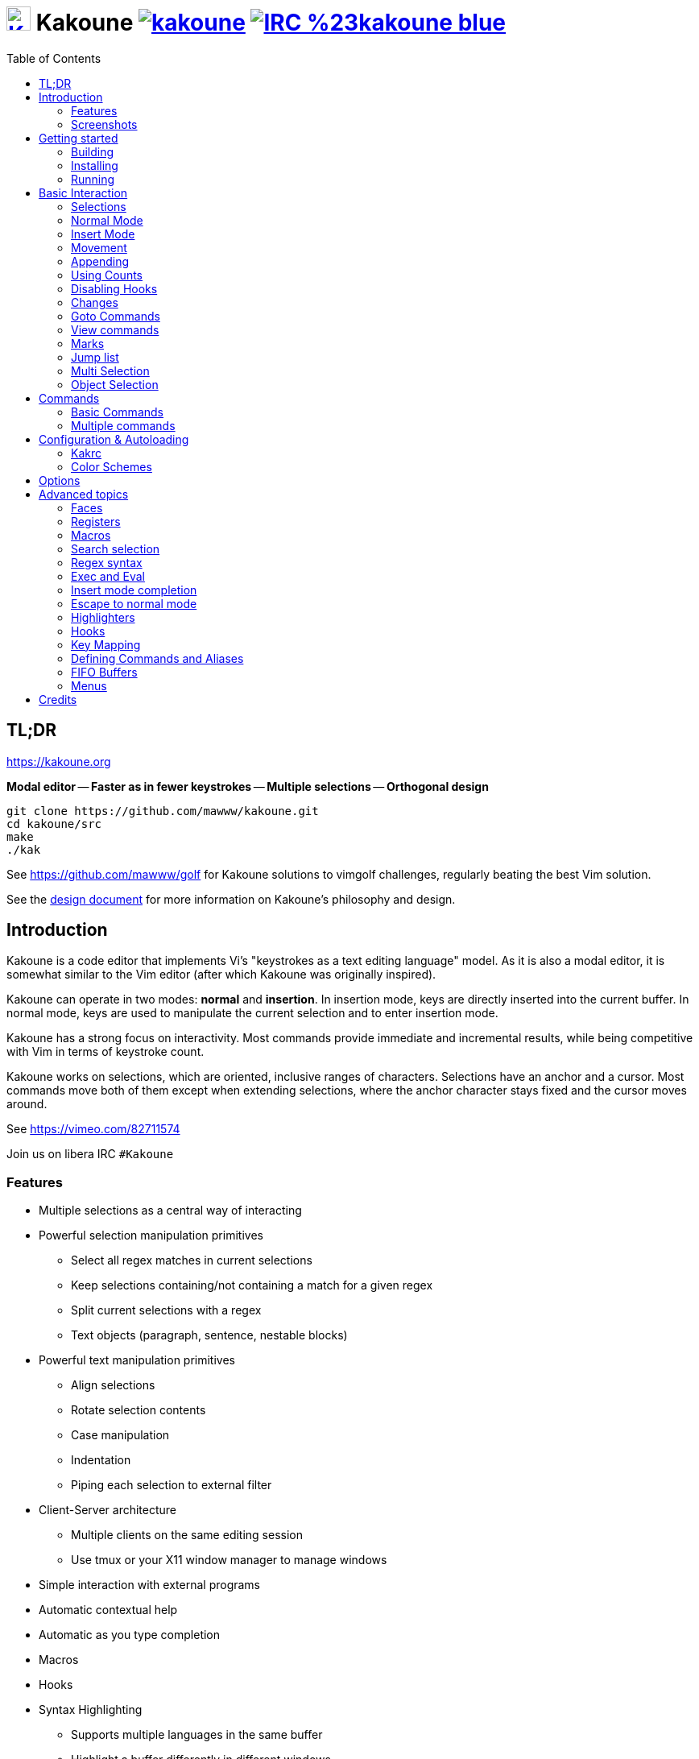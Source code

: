 = image:{logo}[K,30,30,link="{website}",title="Kakoune logo by p0nce"] Kakoune image:{cirrus-img}[link="{cirrus-url}"] image:{irc-img}[link="{irc-url}"]
ifdef::env-github,env-browser[:outfilesuffix: .asciidoc]
:logo: https://rawgit.com/mawww/kakoune/master/doc/kakoune_logo.svg
:website: https://kakoune.org
:cirrus-img: https://api.cirrus-ci.com/github/mawww/kakoune.svg
:cirrus-url: https://cirrus-ci.com/github/mawww/kakoune
:irc-img: https://img.shields.io/badge/IRC-%23kakoune-blue.svg
:irc-url: https://web.libera.chat/?channels=kakoune
:icons: font
:toc: right
:pp: ++

TL;DR
-----

{website}

*Modal editor* -- *Faster as in fewer keystrokes* --
*Multiple selections* -- *Orthogonal design*

---------------------------------------------
git clone https://github.com/mawww/kakoune.git
cd kakoune/src
make
./kak
---------------------------------------------

See https://github.com/mawww/golf for Kakoune solutions to vimgolf challenges,
regularly beating the best Vim solution.

See the link:doc/design.asciidoc[design document] for more information on
Kakoune's philosophy and design.

Introduction
------------

Kakoune is a code editor that implements Vi's "keystrokes as a text editing
language" model. As it is also a modal editor, it is somewhat similar to the
Vim editor (after which Kakoune was originally inspired).

Kakoune can operate in two modes: *normal* and *insertion*. In insertion mode,
keys are directly inserted into the current buffer. In normal mode, keys
are used to manipulate the current selection and to enter insertion mode.

Kakoune has a strong focus on interactivity. Most commands provide immediate
and incremental results, while being competitive with Vim in terms of keystroke count.

Kakoune works on selections, which are oriented, inclusive ranges of characters.
Selections have an anchor and a cursor. Most commands move both of
them except when extending selections, where the anchor character stays fixed
and the cursor moves around.

See https://vimeo.com/82711574

Join us on libera IRC `#Kakoune`

Features
~~~~~~~~

 * Multiple selections as a central way of interacting
 * Powerful selection manipulation primitives
   - Select all regex matches in current selections
   - Keep selections containing/not containing a match for a given regex
   - Split current selections with a regex
   - Text objects (paragraph, sentence, nestable blocks)
 * Powerful text manipulation primitives
   - Align selections
   - Rotate selection contents
   - Case manipulation
   - Indentation
   - Piping each selection to external filter
 * Client-Server architecture
   - Multiple clients on the same editing session
   - Use tmux or your X11 window manager to manage windows
 * Simple interaction with external programs
 * Automatic contextual help
 * Automatic as you type completion
 * Macros
 * Hooks
 * Syntax Highlighting
   - Supports multiple languages in the same buffer
   - Highlight a buffer differently in different windows

Screenshots
~~~~~~~~~~~

[[screenshot-i3]]
.Kakoune in i3
image::doc/screenshot-i3.gif[Kakoune in i3]

[[screenshot-tmux]]
.Kakoune in tmux
image::doc/screenshot-tmux.gif[Kakoune in tmux]

Getting started
---------------

Building
~~~~~~~~

Kakoune's dependencies are:

 * A {cpp}20 compliant compiler (GCC >= 10.3 or clang >= 11) along with its
   associated {cpp} standard library (libstdc{pp} >= 10 or libc{pp})

To build, just type *make* in the src directory.
To generate man pages, type *make man* in the src directory.

Kakoune can be built on Linux, MacOS, and Cygwin. Due to Kakoune relying heavily
on being in a Unix-like environment, no native Windows version is planned.

Installing
~~~~~~~~~~

In order to install *kak* on your system, rather than running it directly from
its source directory, type *make install*. You can specify the `PREFIX` and
`DESTDIR` if needed.

[TIP]
.Homebrew (macOS) or Linuxbrew
====
---------------------------------
brew install kakoune
---------------------------------
====

[TIP]
.MacPorts (macOS)
====
---------------------------------
sudo port selfupdate
sudo port install kakoune
---------------------------------
====

[TIP]
.Fedora supported versions and Rawhide
====
---------------------------------
dnf install kakoune
---------------------------------
====

[TIP]
.Fedora daily builds
====
Use the https://copr.fedoraproject.org/coprs/jkonecny/kakoune/[copr] repository.
---------------------------------
dnf copr enable jkonecny/kakoune
dnf install kakoune
---------------------------------
====

[TIP]
.RHEL/CentOS 8
====
Kakoune can be found in the https://src.fedoraproject.org/rpms/kakoune/tree/epel8[EPEL8 repositories].
---------------------------------
dnf install kakoune
---------------------------------
====

[TIP]
.Arch Linux
====
Kakoune is found in the https://www.archlinux.org/packages/community/x86_64/kakoune/[repositories].
--------------------------------------------------
pacman -S kakoune
--------------------------------------------------
====

[TIP]
.Gentoo
====
Kakoune is found in portage as
https://packages.gentoo.org/packages/app-editors/kakoune[app-editors/kakoune].
--------------------------------
emerge kakoune
--------------------------------
https://wiki.gentoo.org/wiki/Kakoune[Installation and Gentoo specific documentation] is available.
====

[TIP]
.Exherbo
====
--------------------------------
cave resolve -x repository/mawww
cave resolve -x kakoune
--------------------------------
====

[TIP]
.openSUSE
====
Kakoune can be found in the https://software.opensuse.org/package/kakoune[repositories].

---------------------------
sudo zypper install kakoune
---------------------------
====

[TIP]
.Ubuntu
====
Kakoune can be found in the Ubuntu repositories.

----------------------------
sudo apt install kakoune
----------------------------

If you want to compile from source on 20.04 or earlier, you must force the build to use GCC 10, which is not the default. Also, make sure you have .local/bin in your path so that kak is available after the installation.

----------------------------------------------------------------
git clone https://github.com/mawww/kakoune.git && cd kakoune/src
CXX=g++-10 make
PREFIX=$HOME/.local make install
----------------------------------------------------------------
====

[TIP]
.Debian
====
Kakoune can be found in Debian 9 (Stretch) and later releases.

---------------------------
sudo apt install kakoune
---------------------------
====

[TIP]
.FreeBSD
====
Kakoune is available in the official ports tree as
https://www.freshports.org/editors/kakoune[editors/kakoune].

A binary package is also available and can be installed with
--------------------------------------------------
pkg install kakoune
--------------------------------------------------
====

[TIP]
.OpenBSD
====
Building on OpenBSD 6.7 amd64.

--------------------------------------------------
# pkg_add git gmake
# git clone https://github.com/mawww/kakoune
# cd kakoune
# export CXX=clang++
# gmake install
--------------------------------------------------

Kakoune is available in the 6.7-current port tree as 
http://cvsweb.openbsd.org/cgi-bin/cvsweb/ports/editors/kakoune/[editors/kakoune]

A binary package is also available for -current snapshot and can be installed with
--------------------------------------------------
# pkg_add kakoune
--------------------------------------------------

Running with support for plugins.
--------------------------------------------------
# pkg_add dash
$ export KAKOUNE_POSIX_SHELL=/usr/local/bin/dash 
$ kak
--------------------------------------------------
====

[TIP]
.Solus
====
Kakoune is available in the Solus stable repository.

It can be installed with
---------------------
eopkg install kakoune
---------------------
====

[TIP]
.Void
====
Kakoune is available in the repositories.

It can be installed with
-----------------------
xbps-install -S kakoune
-----------------------
====

[TIP]
.Termux
====
Kakoune is available in the repositories.

It can be installed with
-------------------
pkg install kakoune
-------------------
====

[TIP]
.Nix
====
--------------------------------
nix-env -iA nixpkgs.kakoune
--------------------------------
====

Running
~~~~~~~

Running *kak* launches a new kak session with a client on local terminal.
Run *kak -help* to discover the valid command line flags.

Configuration
^^^^^^^^^^^^^

There are two directories containing Kakoune's scripts:

* `runtime`: located in `../share/kak/` relative to the `kak` binary
  contains the system scripts, installed with Kakoune.
* `userconf`: located in `$XDG_CONFIG_HOME/kak/`, which will fallback
  to `$HOME/.config/kak/` if `$XDG_CONFIG_HOME` is not set, containing
  the user configuration.

Unless `-n` is specified, Kakoune will load its startup script located
at `${runtime}/kakrc` relative to the `kak` binary. This startup script
is responsible for loading the user configuration.

First, Kakoune will search recursively for `.kak` files in the `autoload`
directory. It will first look for an `autoload` directory at
`${userconf}/autoload` and will fallback to `${runtime}/autoload` if
it does not exist.

Once all those files are loaded, Kakoune will try to source
`${runtime}/kakrc.local`, which is expected to contain distribution provided
configuration.

Finally, the user configuration will load from `${userconf}/kakrc`.

NOTE: If you create a user `autoload` directory in `${userconf}/autoload`,
the system one at `${runtime}/autoload` will not load anymore. You can
add a symbolic link to it (or to individual scripts) inside
`${userconf}/autoload` to keep loading system scripts.

Basic Interaction
-----------------

Selections
~~~~~~~~~~

The main concept in Kakoune is the selection. A selection is an inclusive,
directed range of characters. A selection has two ends, the anchor and the
cursor.

There is always at least one selection, and a selection is always at least
one character (in which case the anchor and cursor of the selection are
on the same character).

Normal Mode
~~~~~~~~~~~

In normal mode, keys are not inserted directly inside the buffer, but are editing
commands. These commands provide ways to manipulate either the selections themselves
or the selected text.

Insert Mode
~~~~~~~~~~~

When entering insert mode, keys are now directly inserted before each
selection's cursor. Some additional keys are recognised in insert mode:

 * `<esc>`: leave insert mode
 * `<backspace>`: delete characters before cursors
 * `<del>`: delete characters under cursors
 * `<left>, <right>, <up>, <down>`: move cursors in given direction
 * `<home>`: move cursors to line beginning
 * `<end>`: move cursors to line ending

 * `<c-n>`: select next completion candidate
 * `<c-p>`: select previous completion candidate
 * `<c-x>`: explicit insert completion query, followed by:
   - `f`: explicit file completion
   - `w`: explicit word completion
   - `l`: explicit line completion
 * `<c-o>`: disable automatic completion for this insert session

 * `<c-r>`: insert contents of the register given by next key
 * `<c-v>`: insert next keystroke directly into the buffer,
    without interpreting it

 * `<c-u>`: commit changes up to now as a single undo group

 * `<a-;>`: escape to normal mode for a single command

Movement
~~~~~~~~

See <<Appending>> below for instructions on extending (appending to) the current selection in order to select more text.

 * `h`: select the character on the left of selection end
 * `j`: select the character below the selection end
 * `k`: select the character above the selection end
 * `l`: select the character on the right of selection end

 * `w`: select the word and following whitespaces on the right of selection end
 * `b`: select preceding whitespaces and the word on the left of selection end
 * `e`: select preceding whitespaces and the word on the right of selection end
 * `<a-[wbe]>`: same as [wbe], but select WORD instead of word

 * `f`: select to (including) the next occurrence of the given character
 * `t`: select until (excluding) the next occurrence of the given character
 * `<a-[ft]>`: same as [ft] but in the other direction

 * `m`: select to matching character
 * `M`: extend selection to matching character

 * `x`: expand selections to contain full lines (including end-of-lines)
 * `<a-x>`: trim selections to only contain full lines (not including last
            end-of-line)

 * `%`: select whole buffer

 * `<a-h>`: select to line begin
 * `<a-l>`: select to line end

 * `/`: search (select next match)
 * `<a-/>`: search (select previous match)
 * `?`: search (extend to next match)
 * `<a-?>`: search (extend to previous match)
 * `n`: select next match
 * `N`: add a new selection with next match
 * `<a-n>`: select previous match
 * `<a-N>`: add a new selection with previous match

 * `pageup, <c-b>`: scroll one page up
 * `pagedown, <c-f>`: scroll one page down
 * `<c-u>`: scroll half a page up
 * `<c-d>`: scroll half a page down

 * `)`: rotate selections (the main selection becomes the next one)
 * `(`: rotate selections backwards

 * `;`: reduce selections to their cursor
 * `<a-;>`: flip the selections' direction
 * `<a-:>`: ensure selections are in forward direction (cursor after anchor)

 * `<a-.>`: repeat last object or `f`/`t` selection command.

 * `_`: trim selections

A word is a sequence of alphanumeric characters or underscore, a WORD is a
sequence of non whitespace characters.

Appending
~~~~~~~~~

For most <<Movement>> commands, using `Shift` extends the current selection
instead of replacing it.

Examples:

 * `wWW` selects 3 consecutive words: first `w` selects a word, then `WW` extends the selection two words further.
 * `f/F/` selects up to and including the second `/` character forward.

Using Counts
~~~~~~~~~~~~

Most selection commands also support counts, which are entered before the
command itself.

For example, `3W` selects 3 consecutive words and `3w` select the third word on
the right of selection end.

Disabling Hooks
~~~~~~~~~~~~~~~

Any normal mode command can be prefixed with `\` which will disable hook execution
for the duration for the command (including the duration of modes the command could
move to, so `\i` will disable hooks for the whole insert session).

As autoindentation is implemented in terms of hooks, this can be used to disable
it when pasting text.

Changes
~~~~~~~

 * `i`: enter insert mode before each selection
 * `a`: enter insert mode after each selection
 * `d`: yank and delete each selection
 * `c`: yank and delete each selection and enter insert mode
 * `.`: repeat last insert mode change (`i`, `a`, or `c`, including
        the inserted text)

 * `<a-d>`: delete each selection
 * `<a-c>`: delete each selection and enter insert mode

 * `I`: enter insert mode at each selection begin line start
 * `A`: enter insert mode at each selection end line end
 * `o`: enter insert mode in one (or given count) new lines below
        each selection end
 * `O`: enter insert mode in one (or given count)  new lines above
        each selection begin

 * `<a-o>`: add an empty line below each cursor
 * `<a-O>`: add an empty line above each cursor

 * `y`: yank selections
 * `p`: paste after each selection end
 * `P`: paste before each selection begin
 * `<a-p>`: paste all after each selection end
 * `<a-P>`: paste all before each selection begin
 * `R`: replace each selection with yanked text
 * `<a-R>`: replace each selection with every yanked text

 * `r`: replace each character with the next entered one

 * `<a-j>`: join selected lines
 * `<a-J>`: join selected lines and select spaces inserted
            in place of line breaks
 * `<a-_>`: merge contiguous selections together (works across lines as well)

 * `<gt> (>)`: indent selected lines
 * `<a-gt>`: indent selected lines, including empty lines
 * `<lt> (<)`: deindent selected lines
 * `<a-lt>`: deindent selected lines, do not remove incomplete
        indent (3 leading spaces when indent is 4)

 * `|`: pipe each selection through the given external filter program
        and replace the selection with its output.
 * `<a-|>`: pipe each selection through the given external filter program
        and ignore its output

 * `!`: insert command output before each selection
 * `<a-!>`: append command output after each selection

 * `u`: undo last change
 * `<c-k>`: move backward in history
 * `U`: redo last change
 * `<c-j>`: move forward in history

 * `&`: align selections, align the cursor of selections by inserting
        spaces before the first character of the selection
 * `<a-&>`: copy indent, copy the indentation of the main selection
        (or the count one if a count is given) to all other ones

 * ```: to lower case
 * `~`: to upper case
 * ``<a-`>``: swap case

 * `@`: convert selected tabs to spaces, uses the buffer tabstop option or
        the count parameter for tabstop.
 * `<a-@>`: convert selected spaces to tabs, uses the buffer tabstop option
            or the count parameter for tabstop.

 * `<a-)>`: rotate selections content, if specified, the count groups
            selections, so `3<a-)>` rotate (1, 2, 3) and (4, 5, 6)
            independently.
 * `<a-(>`: rotate selections content backwards

Goto Commands
~~~~~~~~~~~~~

Commands beginning with `g` are used to goto certain position and or buffer.
If a count is given prior to hitting `g`, `g` will jump to the given line.
Using `G` will extend the selection rather than jump.

See <<doc/pages/keys#goto-commands,`:doc keys goto-commands`>>.

View commands
~~~~~~~~~~~~~

Commands beginning with `v` permit to center or scroll the current
view. Using `V` will lock view mode until `<esc>` is hit

See <<doc/pages/keys#view-commands,`:doc keys view-commands`>>.

Marks
~~~~~

Current selections position can be saved in a register and restored later on.

See <<doc/pages/keys#marks,`:doc keys marks`>>.

Jump list
~~~~~~~~~

Some commands, like the goto commands, buffer switch or search commands,
push the previous selections to the client's jump list.

See <<doc/pages/keys#jump-list,`:doc keys jump-list`>>.

Multi Selection
~~~~~~~~~~~~~~~

Kak was designed from the start to handle multiple selections.
One way to get a multiselection is via the `s` key.

For example, to change all occurrences of word 'roger' to word 'marcel'
in a paragraph, here is what can be done:

 * select the paragraph with `x` then enough `J`
 * press `s` and enter roger, then enter
 * now paragraph selection was replaced with multiselection of each roger in
the paragraph
 * press `c` and marcel<esc> to replace rogers with marcels

A multiselection can also be obtained with `S`, which splits the current
selection according to the regex entered. To split a comma separated list,
use `S` then ', *'

The regex syntax supported by Kakoune is the based on the ECMAScript script
syntax and is described at <<doc/pages/regex#,`:doc regex`>>.

`s` and `S` share the search pattern with `/`, and hence entering an empty
pattern uses the last one.

As a convenience, `<a-s>` allows you to split the current selections on
line boundaries.

To clear multiple selections, use `,`. To keep only the nth selection
use `n` followed by `,`, in order to remove a selection, use `<a-,>`.

`<a-k>` allows you to enter a regex and keep only the selections that
contains a match for this regex. Using `<a-K>` you can keep the selections
not containing a match.

`C` duplicates selections on the lines that follow them.
`<a-C>` does the same but on the preceding lines.

`$` allows you to enter a shell command and pipe each selection to it.
Selections whose shell command returns 0 will be kept, other will be dropped.

Object Selection
~~~~~~~~~~~~~~~~

Objects are specific portions of text, like sentences, paragraphs, numbers…
Kakoune offers many keys allowing you to select various text objects.

See <<doc/pages/keys#object-selection,`:doc keys object-selection`>>.

Commands
--------

When pressing `:` in normal mode, Kakoune will open a prompt to enter a command.

Commands are used for non editing tasks, such as opening a buffer, writing the
current one, quitting, etc.

See <<doc/pages/keys#prompt-commands,`:doc keys prompt-commands`>>.

Basic Commands
~~~~~~~~~~~~~~

Some commands take an exclamation mark (`!`), which can be used to force
the execution of the command (i.e. to quit a modified buffer, the
command `q!` has to be used).

Commands starting with horizontal whitespace (e.g. a space) will not be
saved in the command history.

 * `cd [<directory>]`: change the current directory to `<directory>`, or the home directory if unspecified
 * `doc <topic>`: display documentation about a topic. The completion list
     displays the available topics.
 * `e[dit][!] <filename> [<line> [<column>]]`: open buffer on file, go to given
     line and column. If file is already opened, just switch to this file.
     Use edit! to force reloading.
 * `w[rite][!] [<filename>]`: write buffer to <filename> or use its name if
     filename is not given. If the file is write-protected, its
     permissions are temporarily changed to allow saving the buffer and
     restored afterwards when the write! command is used.
 * `w[rite]a[ll]`: write all buffers that are associated to a file.
 * `q[uit][!] [<exit status>]`: exit Kakoune, use quit! to force quitting even
     if there is some unsaved buffers remaining. If specified, the client exit
     status will be set to <exit status>.
 * `w[a]q[!] [<exit status>]`: write the current buffer (or all buffers when
     `waq` is used) and quit. If specified, the client exit status will be set
     to <exit status>.
 * `kill[!]`: terminate the current session, all the clients as well as the server,
     use kill! to ignore unsaved buffers
 * `b[uffer] <name>`: switch to buffer <name>
 * `b[uffer]n[ext]`: switch to the next buffer
 * `b[uffer]p[rev]`: switch to the previous buffer
 * `d[el]b[uf][!] [<name>]`: delete the buffer <name>
 * `source <filename>`: execute commands in <filename>
 * `colorscheme <name>`: load named colorscheme.
 * `rename-client <name>`: set current client name
 * `rename-buffer <name>`: set current buffer name
 * `rename-session <name>`: set current session name
 * `echo [options] <text>`: show <text> in status line, with the following options:
   ** `-markup`: expand the markup strings in <text>
   ** `-debug`: print the given text to the `\*debug*` buffer
 * `nop`: does nothing, but as with every other commands, arguments may be
     evaluated. So nop can be used for example to execute a shell command
     while being sure that its output will not be interpreted by kak.
     `:%sh{ echo echo tchou }` will echo tchou in Kakoune, whereas
     `:nop %sh{ echo echo tchou }` will not, but both will execute the
     shell command.
 * `fail <text>`: raise an error, uses <text> as its description

Multiple commands
~~~~~~~~~~~~~~~~~

Multiple commands can be separated either by new lines or by semicolons,
as such a semicolon must be escaped with `\;` to be considered as a literal
semicolon argument.

String syntax and expansions
^^^^^^^^^^^^^^^^^^^^^^^^^^^^

Values, options and shell context can be interpolated in strings.

See <<doc/pages/expansions#,`:doc expansions`>>.

Configuration & Autoloading
---------------------------

Kakrc
~~~~~

If not launched with the `-n` switch, Kakoune will source the
`../share/kak/kakrc` file relative to the `kak` binary, which
will source additional files:

If the `$XDG_CONFIG_HOME/kak/autoload` directory exists, load every
`*.kak` files in it, and load recursively any subdirectory.

If it does not exist, falls back to the site wide autoload directory
in `../share/kak/autoload/`.

After that, if it exists, source the `$XDG_CONFIG_HOME/kak/kakrc` file
which should be used for user configuration.

In order to continue autoloading site-wide files with a local autoload
directory, just add a symbolic link to `../share/kak/autoload/` into
your local autoload directory.

Color Schemes
~~~~~~~~~~~~~

Kakoune ships with some color schemes that are installed to
`../share/kak/colors/`. If `$XDG_CONFIG_HOME/kak/colors/` is present
the builtin command `colorscheme` will offer completion for those
color schemes. If a scheme is duplicated in userspace, it will take
precedence.

Options
-------

Kakoune can store named and typed values that can be used both to
customize the core editor behaviour, and to keep data used by extension
scripts.

See <<doc/pages/options#,`:doc options`>>.


Advanced topics
---------------

Faces
~~~~~

Faces describe how characters are displayed on the screen: color, bold, italic...

See <<doc/pages/faces#,`:doc faces`>>.

Registers
~~~~~~~~~

Registers are named lists of text. They are used for various purposes,
like storing the last yanked text, or the captured groups associated with the selections.

See <<doc/pages/registers#,`:doc registers`>>.

Macros
~~~~~~

Kakoune can record and replay a sequence of key presses.

See <<doc/pages/keys#macros,`:doc keys macros`>>.

Search selection
~~~~~~~~~~~~~~~~

Using the `*` key, you can set the search pattern to the current selection.
See <<doc/pages/keys#searching,`:doc keys searching`>>.

Regex syntax
~~~~~~~~~~~~

Kakoune regex syntax is based on the ECMAScript syntax (ECMA-262 standard).
It always runs on Unicode codepoint sequences, not on bytes.

See <<doc/pages/regex#,`:doc regex`>>.

Exec and Eval
~~~~~~~~~~~~~

The `execute-keys` and `evaluate-commands` are useful for scripting
in non interactive contexts.

See <<doc/pages/execeval#,`:doc execeval`>>.

Insert mode completion
~~~~~~~~~~~~~~~~~~~~~~

Kakoune can propose completions while inserting text: filenames, words, lines…

See <<doc/pages/keys#insert-mode-completion,`:doc keys insert-mode-completion`>>.

Escape to normal mode
~~~~~~~~~~~~~~~~~~~~~

From insert mode, pressing `<a-;>` allows you to execute a single normal mode
command. This provides a few advantages:

 * The selections are not modified: when leaving insert mode using `<esc>` the
   selections can change, for example when insert mode was entered with `a` the
   cursor will go back one char. Or if on an end of line the cursor will go back
   left (if possible).

 * The modes are nested: that means the normal mode can enter prompt (with `:`),
   or any other modes (using `:on-key` or `:menu` for example), and these modes
   will get back to the insert mode afterwards.

This feature is tailored for scripting/macros, as it provides a more predictable
behaviour than leaving insert mode with `<esc>`, executing normal mode command
and entering back insert mode (with which binding ?)

See <<doc/pages/modes#,`:doc modes`>>.

Highlighters
~~~~~~~~~~~~

Manipulation of the displayed text, such as syntax coloration and wrapping
is done through highlighters.

See <<doc/pages/highlighters#,`:doc highlighters`>>.

Hooks
~~~~~

Commands can be registered to be executed when certain events arise with hooks.

See <<doc/pages/hooks#,`:doc hooks`>>.

Key Mapping
~~~~~~~~~~~

Custom key shortcuts can be registered through mappings.

See <<doc/pages/mapping#,`:doc mapping`>>.

Defining Commands and Aliases
~~~~~~~~~~~~~~~~~~~~~~~~~~~~~

New commands can be created using `:define-command`.

See <<doc/pages/commands#declaring-new-commands,`:doc commands declaring-new-commands`>>.

They can be given additional short names depending of the scope with `:alias`.

See <<doc/pages/commands#aliases,`:doc commands aliases`>>.

Some helper commands are available to define composite commands.

See <<doc/pages/commands#helpers,`:doc commands helpers`>>.

FIFO Buffers
~~~~~~~~~~~

FIFO buffers are very useful for running some commands asynchronously while
progressively displaying their result in Kakoune.

See <<doc/pages/buffers#fifo-buffers,`:doc buffers fifo-buffers`>>.

Menus
~~~~~

When a menu is displayed, you can use `j`, `<c-n>` or `<tab>` to select the next
entry, and `k`, `<c-p>` or `<shift-tab>` to select the previous one.

Using the `/` key, you can enter some regex in order to restrict available choices
to the matching ones.

Credits
-------

Thanks to https://github.com/p0nce[p0nce] for designing the
https://github.com/mawww/kakoune/blob/master/doc/kakoune_logo.svg[Kakoune
logo].

And thanks to all the
https://github.com/mawww/kakoune/graphs/contributors[contributors] who help
move the project forward!
